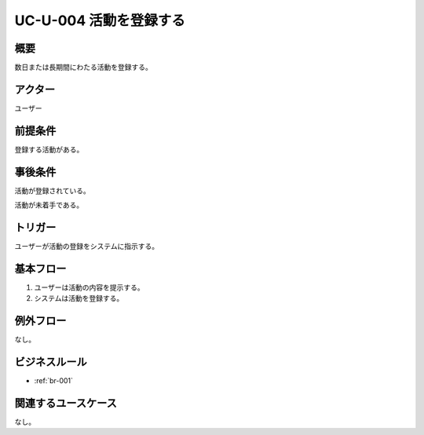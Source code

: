 .. _uc-u-004:

#########################
UC-U-004 活動を登録する
#########################

====
概要
====

数日または長期間にわたる活動を登録する。

========
アクター
========

ユーザー

========
前提条件
========

登録する活動がある。

========
事後条件
========

活動が登録されている。

活動が未着手である。

========
トリガー
========

ユーザーが活動の登録をシステムに指示する。

==========
基本フロー
==========

#. ユーザーは活動の内容を提示する。
#. システムは活動を登録する。

==========
例外フロー
==========

なし。

==============
ビジネスルール
==============

* :ref:`br-001`

====================
関連するユースケース
====================

なし。
